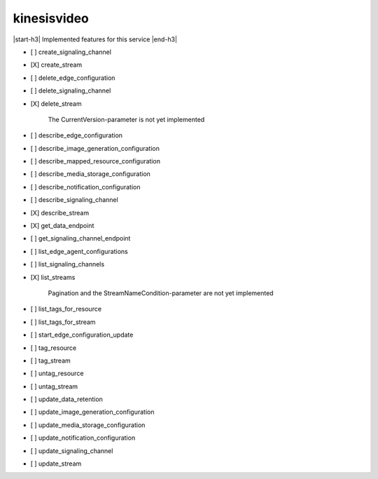 .. _implementedservice_kinesisvideo:

.. |start-h3| raw:: html

    <h3>

.. |end-h3| raw:: html

    </h3>

============
kinesisvideo
============

|start-h3| Implemented features for this service |end-h3|

- [ ] create_signaling_channel
- [X] create_stream
- [ ] delete_edge_configuration
- [ ] delete_signaling_channel
- [X] delete_stream
  
        The CurrentVersion-parameter is not yet implemented
        

- [ ] describe_edge_configuration
- [ ] describe_image_generation_configuration
- [ ] describe_mapped_resource_configuration
- [ ] describe_media_storage_configuration
- [ ] describe_notification_configuration
- [ ] describe_signaling_channel
- [X] describe_stream
- [X] get_data_endpoint
- [ ] get_signaling_channel_endpoint
- [ ] list_edge_agent_configurations
- [ ] list_signaling_channels
- [X] list_streams
  
        Pagination and the StreamNameCondition-parameter are not yet implemented
        

- [ ] list_tags_for_resource
- [ ] list_tags_for_stream
- [ ] start_edge_configuration_update
- [ ] tag_resource
- [ ] tag_stream
- [ ] untag_resource
- [ ] untag_stream
- [ ] update_data_retention
- [ ] update_image_generation_configuration
- [ ] update_media_storage_configuration
- [ ] update_notification_configuration
- [ ] update_signaling_channel
- [ ] update_stream

